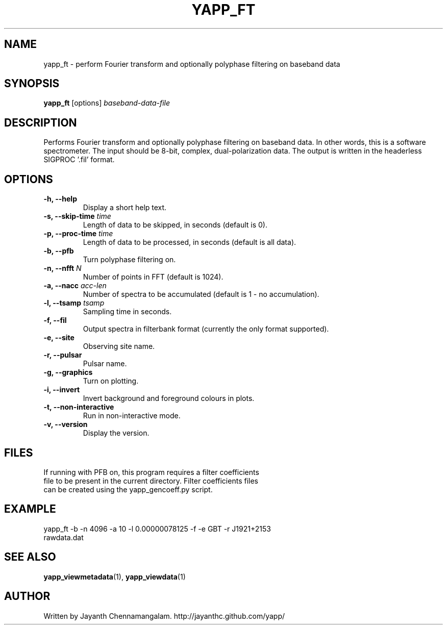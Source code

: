 .\#
.\# Yet Another Pulsar Processor Commands
.\# yapp_ft Manual Page
.\#
.\# Created by Jayanth Chennamangalam on 2012.10.14
.\#

.TH YAPP_FT 1 "2012-10-14" "YAPP 1.1-beta" \
"Yet Another Pulsar Processor"


.SH NAME
yapp_ft \- perform Fourier transform and optionally polyphase filtering on \
baseband data


.SH SYNOPSIS
.B yapp_ft
[options]
.I baseband-data-file


.SH DESCRIPTION
Performs Fourier transform and optionally polyphase filtering on baseband \
data. In other words, this is a software spectrometer. The input should be \
8-bit, complex, dual-polarization data. The output is written in the \
headerless SIGPROC '.fil' format.


.SH OPTIONS
.TP
.B \-h, --help
Display a short help text.
.TP
.B \-s, --skip-time \fItime
Length of data to be skipped, in seconds (default is 0).
.TP
.B \-p, --proc-time \fItime
Length of data to be processed, in seconds (default is all data).
.TP
.B \-b, --pfb
Turn polyphase filtering on.
.TP
.B \-n, --nfft \fIN
Number of points in FFT (default is 1024).
.TP
.B \-a, --nacc \fIacc-len
Number of spectra to be accumulated (default is 1 - no accumulation).
.TP
.B \-l, --tsamp \fItsamp
Sampling time in seconds.
.TP
.B \-f, --fil
Output spectra in filterbank format (currently the only format supported).
.TP
.B \-e, --site
Observing site name.
.TP
.B \-r, --pulsar
Pulsar name.
.TP
.B \-g, --graphics
Turn on plotting.
.TP
.B \-i, --invert
Invert background and foreground colours in plots.
.TP
.B \-t, --non-interactive
Run in non-interactive mode.
.TP
.B \-v, --version
Display the version.


.SH FILES
.TP
If running with PFB on, this program requires a filter coefficients file to \
be present in the current directory. Filter coefficients files can be created \
using the yapp_gencoeff.py script.


.SH EXAMPLE
.TP
yapp_ft -b -n 4096 -a 10 -l 0.00000078125 -f -e GBT -r J1921+2153 rawdata.dat


.SH SEE ALSO
.BR yapp_viewmetadata (1),
.BR yapp_viewdata (1)


.SH AUTHOR
.TP 
Written by Jayanth Chennamangalam. http://jayanthc.github.com/yapp/

